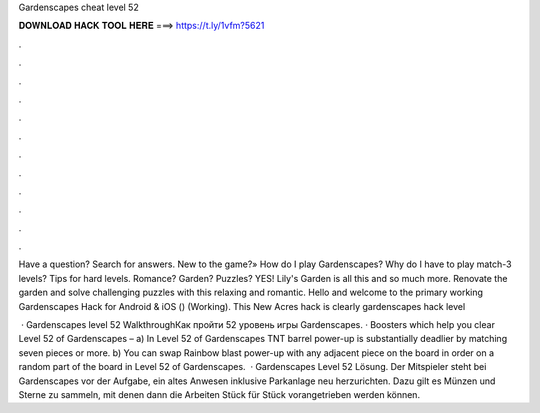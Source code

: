 Gardenscapes cheat level 52



𝐃𝐎𝐖𝐍𝐋𝐎𝐀𝐃 𝐇𝐀𝐂𝐊 𝐓𝐎𝐎𝐋 𝐇𝐄𝐑𝐄 ===> https://t.ly/1vfm?5621



.



.



.



.



.



.



.



.



.



.



.



.

Have a question? Search for answers. New to the game?» How do I play Gardenscapes? Why do I have to play match-3 levels? Tips for hard levels. Romance? Garden? Puzzles? YES! Lily's Garden is all this and so much more. Renovate the garden and solve challenging puzzles with this relaxing and romantic. Hello and welcome to the primary working Gardenscapes Hack for Android & iOS () (Working). This New Acres hack is clearly gardenscapes hack level 

 · Gardenscapes level 52 WalkthroughКак пройти 52 уровень игры Gardenscapes. · Boosters which help you clear Level 52 of Gardenscapes – a) In Level 52 of Gardenscapes TNT barrel power-up is substantially deadlier by matching seven pieces or more. b) You can swap Rainbow blast power-up with any adjacent piece on the board in order on a random part of the board in Level 52 of Gardenscapes.  · Gardenscapes Level 52 Lösung. Der Mitspieler steht bei Gardenscapes vor der Aufgabe, ein altes Anwesen inklusive Parkanlage neu herzurichten. Dazu gilt es Münzen und Sterne zu sammeln, mit denen dann die Arbeiten Stück für Stück vorangetrieben werden können.

